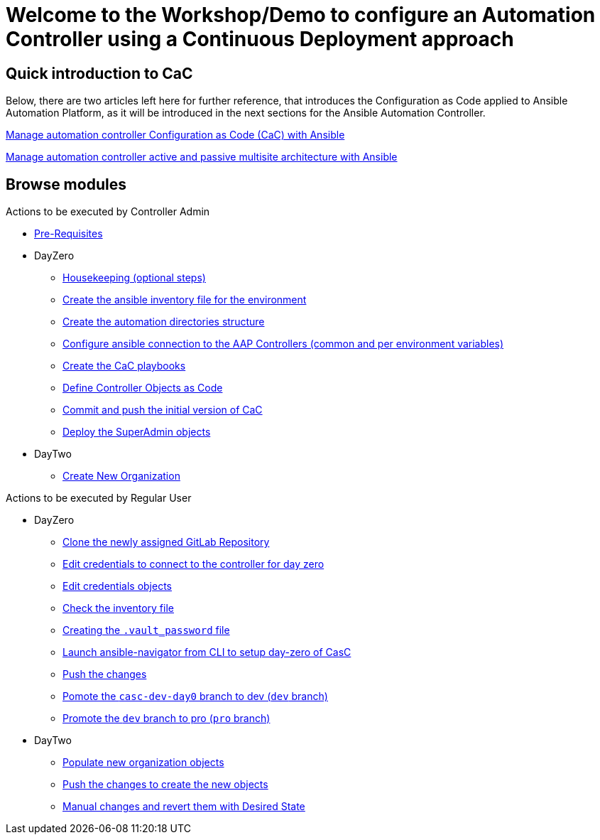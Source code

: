 = Welcome to the Workshop/Demo to configure an Automation Controller using a Continuous Deployment approach
// :page-layout: home
// :!sectids:

== Quick introduction to CaC

Below, there are two articles left here for further reference, that introduces the Configuration as Code applied to Ansible Automation Platform, as it will be introduced in the next sections for the Ansible Automation Controller.

https://www.redhat.com/architect/ansible-automation-controller-cac-gitops[Manage automation controller Configuration as Code (CaC) with Ansible]

https://www.redhat.com/architect/automation-controller-active-passive-architecture-cac[Manage automation controller active and passive multisite architecture with Ansible]

[.tiles.browse]
== Browse modules

[.tile]
Actions to be executed by Controller Admin

* xref:021-initial-dir-and-files.adoc#_pre_requisites[Pre-Requisites]
* DayZero
** xref:021-initial-dir-and-files.adoc#_housekeeping_optional_steps[Housekeeping (optional steps)]
** xref:021-initial-dir-and-files.adoc#_create_the_ansible_inventory_file_for_the_environment[Create the ansible inventory file for the environment]
** xref:021-initial-dir-and-files.adoc#_create_the_automation_directories_structure[Create the automation directories structure]
** xref:021-initial-dir-and-files.adoc#_configure_ansible_connection_to_the_aap_controllers_common_and_per_environment_variables[Configure ansible connection to the AAP Controllers (common and per environment variables)]
** xref:021-initial-dir-and-files.adoc#_create_the_cac_playbooks[Create the CaC playbooks]
** xref:021-initial-dir-and-files.adoc#_define_controller_objects_as_code[Define Controller Objects as Code]
** xref:021-initial-dir-and-files.adoc#_commit_and_push_the_initial_version_of_cac[Commit and push the initial version of CaC]
** xref:022-deploy-superadmin-objects.adoc[Deploy the SuperAdmin objects]
* DayTwo
** xref:023-superadmin-create-new-organization.adoc[Create New Organization]

[.tile]
Actions to be executed by Regular User

* DayZero
** xref:031-regularuser-day-zero.adoc[Clone the newly assigned GitLab Repository]
** xref:031-regularuser-day-zero.adoc#_edit_credentials_to_connect_to_the_controller_for_day_zero[Edit credentials to connect to the controller for day zero]
** xref:031-regularuser-day-zero.adoc#_edit_credentials_objects[Edit credentials objects]
** xref:031-regularuser-day-zero.adoc#_check_the_inventory_file[Check the inventory file]
** xref:031-regularuser-day-zero.adoc#_creating_the_vault_password_file[Creating the `.vault_password` file]
** xref:031-regularuser-day-zero.adoc#_launch_ansible_navigator_from_cli_to_setup_day_zero_of_casc[Launch ansible-navigator from CLI to setup day-zero of CasC]
** xref:031-regularuser-day-zero.adoc#_push_the_changes[Push the changes]
** xref:031-regularuser-day-zero.adoc#_pomote_the_casc_dev_day0_branch_to_dev_dev_branch[Pomote the `casc-dev-day0` branch to dev (`dev` branch)]
** xref:031-regularuser-day-zero.adoc#_promote_the_dev_branch_to_pro_pro_branch[Promote the `dev` branch to pro (`pro` branch)]
* DayTwo
** xref:032-regularuser-day-two.adoc[Populate new organization objects]
** xref:033-regularuser-day-two-deploy-objects.adoc[Push the changes to create the new objects]
** xref:034-regularuser-day-two-manual-change.adoc[Manual changes and revert them with Desired State]
